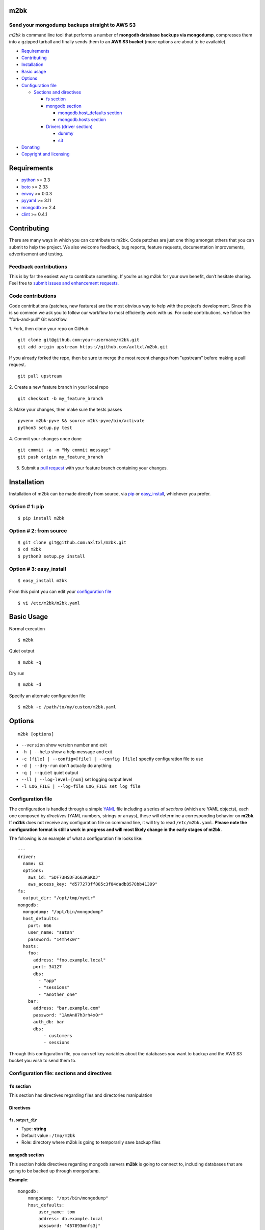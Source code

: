 m2bk
====
.. image:: https://travis-ci.org/axltxl/m2bk.svg?branch=develop
.. image:: https://img.shields.io/gratipay/axltxl.svg
   :target: https://gratipay.com/axltxl

Send your mongodump backups straight to AWS S3
----------------------------------------------

*m2bk* is command line tool that performs a number of
**mongodb database backups via mongodump**, compresses them into a
gzipped tarball and finally sends them to an **AWS S3 bucket**
(more options are about to be available).

.. image:: http://i.imgur.com/7uiVOSI.gif

-  `Requirements <#requirements>`_
-  `Contributing <#contributing>`_
-  `Installation <#installation>`_
-  `Basic usage <#basic-usage>`_
-  `Options <#options>`_
-  `Configuration file <#configuration-file>`_

   -  `Sections and directives <#configuration-file-sections-and-directives>`_

      -  `fs section <#fs-section>`_
      -  `mongodb section <#mongodb-section>`_

         -  `mongodb.host_defaults section <#mongodbhost_defaults-section>`_
         -  `mongodb.hosts section <#mongodbhosts-section>`_

      -  `Drivers (driver section) <#drivers-driver-section>`_

         - `dummy <#dummy>`_
         - `s3 <#s3>`_

-  `Donating <#donating>`_
-  `Copyright and licensing <#copyright-and-licensing>`_

Requirements
============

-  `python <http://python.org>`_ >= 3.3
-  `boto <http://docs.pythonboto.org/en/latest/>`_ >= 2.33
-  `envoy <https://pypi.python.org/pypi/envoy>`_ >= 0.0.3
-  `pyyaml <http://pyyaml.org>`_ >= 3.11
-  `mongodb <http://www.mongodb.org>`_ >= 2.4
-  `clint <https://github.com/kennethreitz/clint>`_ >= 0.4.1


Contributing
============

There are many ways in which you can contribute to m2bk.
Code patches are just one thing amongst others that you can submit to help the project.
We also welcome feedback, bug reports, feature requests, documentation improvements,
advertisement and testing.

Feedback contributions
----------------------

This is by far the easiest way to contribute something.
If you’re using m2bk for your own benefit, don’t hesitate sharing.
Feel free to `submit issues and enhancement requests. <https://github.com/axltxl/m2bk/issues>`_

Code contributions
------------------

Code contributions (patches, new features) are the most obvious way to help with the project’s development.
Since this is so common we ask you to follow our workflow to most efficiently work with us.
For code contributions, we follow the "fork-and-pull" Git workflow.


1. Fork, then clone your repo on GitHub
::

  git clone git@github.com:your-username/m2bk.git
  git add origin upstream https://github.com/axltxl/m2bk.git

If you already forked the repo, then be sure to merge
the most recent changes from "upstream" before making a pull request.
::

  git pull upstream

2. Create a new feature branch in your local repo
::

  git checkout -b my_feature_branch

3. Make your changes, then make sure the tests passes
::

  pyvenv m2bk-pyve && source m2bk-pyve/bin/activate
  python3 setup.py test

4. Commit your changes once done
::

  git commit -a -m "My commit message"
  git push origin my_feature_branch

5. Submit a `pull request <https://github.com/axltxl/m2bk/compare/>`_ with your feature branch containing your changes.

Installation
============

Installation of m2bk can be made directly from source, via `pip <https://github.com/pypa/pip>`_ or
`easy_install <http://pythonhosted.org/setuptools/easy_install.html>`_, whichever you prefer.

Option # 1: pip
---------------
::

    $ pip install m2bk

Option # 2: from source
-----------------------
::

    $ git clone git@github.com:axltxl/m2bk.git
    $ cd m2bk
    $ python3 setup.py install

Option # 3: easy_install
------------------------
::

    $ easy_install m2bk

From this point you can edit your `configuration file <#configuration-file>`_
::

  $ vi /etc/m2bk/m2bk.yaml

Basic Usage
===========
Normal execution
::

  $ m2bk

Quiet output
::

  $ m2bk -q

Dry run
::

  $ m2bk -d

Specify an alternate configuration file
::

  $ m2bk -c /path/to/my/custom/m2bk.yaml


Options
=======
::

    m2bk [options]


-  ``--version`` show version number and exit
-  ``-h | --help`` show a help message and exit
-  ``-c [file] | --config=[file] | --config [file]`` specify configuration file to use
-  ``-d | --dry-run`` don't actually do anything
-  ``-q | --quiet`` quiet output
-  ``--ll | --log-level=[num]`` set logging output level
-  ``-l LOG_FILE | --log-file LOG_FILE set log file``

Configuration file
------------------

The configuration is handled through a simple `YAML <http://yaml.org/>`_
file including a series of *sections* (which are YAML objects), each one
composed by *directives* (YAML numbers, strings or arrays), these will
determine a corresponding behavior on **m2bk**. If **m2bk** does not receive
any configuration file on command line, it will try to read ``/etc/m2bk.yaml``.
**Please note the configuration format is still a work in progress and will most likely change in the early stages of m2bk.**


The following is an example of what a configuration file looks like:

::

  ---
  driver:
    name: s3
    options:
      aws_id: "SDF73HSDF3663KSKDJ"
      aws_access_key: "d577273ff885c3f84dadb8578bb41399"
  fs:
    output_dir: "/opt/tmp/mydir"
  mongodb:
    mongodump: "/opt/bin/mongodump"
    host_defaults:
      port: 666
      user_name: "satan"
      password: "14mh4x0r"
    hosts:
      foo:
        address: "foo.example.local"
        port: 34127
        dbs:
          - "app"
          - "sessions"
          - "another_one"
      bar:
        address: "bar.example.com"
        password: "1AmAn07h3rh4x0r"
        auth_db: bar
        dbs:
            - customers
            - sessions

Through this configuration file, you can set key variables about the
databases you want to backup and the AWS S3 bucket you wish to send them
to.

Configuration file: sections and directives
-------------------------------------------

``fs`` section
^^^^^^^^^^^^^^

This section has directives regarding files and directories manipulation

Directives
^^^^^^^^^^

``fs.output_dir``
"""""""""""""""""

-  Type: **string**
-  Default value : ``/tmp/m2bk``
-  Role: directory where m2bk is going to temporarily save backup files


``mongodb`` section
^^^^^^^^^^^^^^^^^^^

This section holds directives regarding mongodb servers **m2bk** is going
to connect to, including databases that are going to be backed up through *mongodump*.

**Example**:
::

    mongodb:
        mongodump: "/opt/bin/mongodump"
        host_defaults:
            user_name: tom
            address: db.example.local
            password: "457893mnfs3j"
            dbs:
              - halloran
              - grady
        hosts:
            foo:
                address: db0.example.internal
                port: 27654
                user_name: matt
                password: "myS3cr37P455w0rd"
                dbs:
                  # This list is going to be merged with dbs at host_defaults, thus
                  # the resulting dbs will be:
                  # ['halloran', 'grady', 'jack', 'wendy', 'danny']
                  - jack
                  - wendy
                  - danny
            bar: {} # This one is going to acquire all host_defaults values
            host_with_mixed_values:
                # This host will inherit port, password and dbs from host_defaults
                address: moloko.example.internal
                user_name: alex
                address: localhost
                auth_db: milk_plus


Directives
^^^^^^^^^^

``mongodb.mongodump``
"""""""""""""""""""""

-  Type: **string**
-  Default value : ``mongodump``
-  Role: full path to the ``mongodump`` executable used by m2bk

``mongodb.host_defaults`` section
^^^^^^^^^^^^^^^^^^^^^^^^^^^^^^^^^

Many directives (such as user name and/or password) could be common
among the databases that are going to be backed up. For this reason, it
is best to simply put those common directives under a single section,
this is entirely optional but also it is the best for easily manageable
configuration files in order to avoid redundancy, the supported
directives are ``user_name``, ``password``, ``port``, ``dbs`` and ``auth_db`` .
See ``hosts`` section.

``mongodb.hosts`` section
^^^^^^^^^^^^^^^^^^^^^^^^^

This is an object/hash, where each element contains a series of
directives relative to a mongodb database located at a server, its
specifications and databases themselves held by it, these are
the main values used by ``mongodump`` when it does its magic. For each
entry inside the ``hosts`` section, these are its valid directives:


Directives
^^^^^^^^^^

``mongodb.hosts.*.address``
"""""""""""""""""""""""""""

-  Type: **string**
-  Required: YES
-  Role: mongodb server location

``mongodb.hosts.*.port``
""""""""""""""""""""""""

-  Type: **integer**
-  Required: NO
-  Default value : ``mongo.host_defaults.port | 27017``
-  Role: mongodb server listening port

``mongodb.hosts.*.user_name``
"""""""""""""""""""""""""""""

-  Type: **string**
-  Required: NO
-  Default value : ``mongodb.host_defaults.user_name | m2bk``
-  Role: user name used for authentication against the mongodb server

``mongodb.hosts.*.password``
""""""""""""""""""""""""""""

-  Type: **string**
-  Required: NO
-  Default value : ``mongodb.host_defaults.pass | "pass"``
-  Role: password used for authentication against the mongodb server

``mongodb.hosts.*.auth_db``
"""""""""""""""""""""""""""

-  Type: **string**
-  Required: NO
-  Default value : ``admin``
-  Role: authentication database

``mongodb.hosts.*.dbs``
"""""""""""""""""""""""

-  Type: **array**
-  Required: NO
-  Default value : ``mongodb.host_defaults.dbs | []``
-  Role: a list of databases who are expected inside the mongodb server

**NOTE: particular "dbs" on one host will be merged with those of "host_defaults"**

Drivers (``driver`` section)
^^^^^^^^^^^^^^^^^^^^^^^^^^^^

Once backup files have been generated, they are then handled by a driver, whose
job is to transfer resulting backup files to some form of storage (depending
on the driver set on configuration). Drivers (and their options) are
set and configured inside the ``driver`` section like so:

::

    driver:
        # First of all, you need to tell m2bk which driver to use
        name: dummy

        # Inside this key, driver options are set
        options:
          hello: world
          another_option: another_value

Per driver, there are a bunch of available ``options`` to tweak them.
These options vary among drivers. Though there is only one driver available on
m2bk, there will be more drivers available with new releases. Current available
drivers are the following:

``dummy``
^^^^^^^^^

This driver is just a placeholder for testing out the driver interface as
it won't do a thing on backup files.

Options
^^^^^^^

There are no options for this driver. Any option passed to this driver
will be logged at debug level.

``s3``
^^^^^^

This driver holds directives regarding AWS credentials that **m2bk**
is going to use in order to upload the *mongodump* backups to S3.
If either ``aws_access_key_id`` or ``aws_secret_access_key`` are not specified,
this driver will not try to use them to authenticate against AWS and will rely
on `boto config <http://boto.readthedocs.org/en/latest/boto_config_tut.html>`_ for that matter.

**Example**:
::

    driver:
        name: s3
        options:
            aws_access_key_id": "HAS6NBASD8787SD"
            aws_secret_access_key: "d41d8cd98f00b204e9800998ecf8427e"
            s3_bucket: "mybucket"

Options
^^^^^^^

``aws_access_key_id``
"""""""""""""""""""""

-  Type: **string**
-  Required: NO
-  Default value : ``""``
-  Role: AWS access key ID


``aws_secret_access_key``
"""""""""""""""""""""""""

-  Type: **string**
-  Required: NO
-  Default value : ``""``
-  Role: AWS access key ID

``s3_bucket``
"""""""""""""

-  Type: **string**
-  Required: NO
-  Default value: ``m2bk``
-  Role: name of the main S3 bucket where m2bk is going to upload the compressed backups for each mongodb server specified in ``mongodb`` section

Donating
========

Show your love and support this project via `gratipay <https://gratipay.com/axltxl>`_

.. image:: https://cdn.rawgit.com/gratipay/gratipay-badge/2.3.0/dist/gratipay.png
   :target: https://gratipay.com/axltxl

Copyright and Licensing
=======================

Copyright (c) Alejandro Ricoveri

Permission is hereby granted, free of charge, to any person obtaining a
copy of this software and associated documentation files (the
"Software"), to deal in the Software without restriction, including
without limitation the rights to use, copy, modify, merge, publish,
distribute, sublicense, and/or sell copies of the Software, and to
permit persons to whom the Software is furnished to do so, subject to
the following conditions:

The above copyright notice and this permission notice shall be included
in all copies or substantial portions of the Software.

THE SOFTWARE IS PROVIDED "AS IS", WITHOUT WARRANTY OF ANY KIND, EXPRESS
OR IMPLIED, INCLUDING BUT NOT LIMITED TO THE WARRANTIES OF
MERCHANTABILITY, FITNESS FOR A PARTICULAR PURPOSE AND NONINFRINGEMENT.
IN NO EVENT SHALL THE AUTHORS OR COPYRIGHT HOLDERS BE LIABLE FOR ANY
CLAIM, DAMAGES OR OTHER LIABILITY, WHETHER IN AN ACTION OF CONTRACT,
TORT OR OTHERWISE, ARISING FROM, OUT OF OR IN CONNECTION WITH THE
SOFTWARE OR THE USE OR OTHER DEALINGS IN THE SOFTWARE.

